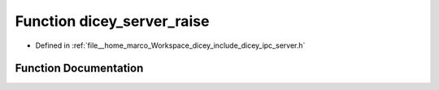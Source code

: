 .. _exhale_function_server_8h_1ad9ccacc8603f097a7e1ab4039d89c1be:

Function dicey_server_raise
===========================

- Defined in :ref:`file__home_marco_Workspace_dicey_include_dicey_ipc_server.h`


Function Documentation
----------------------


.. doxygenfunction:: dicey_server_raise(struct dicey_server *, struct dicey_packet)
   :project: dicey